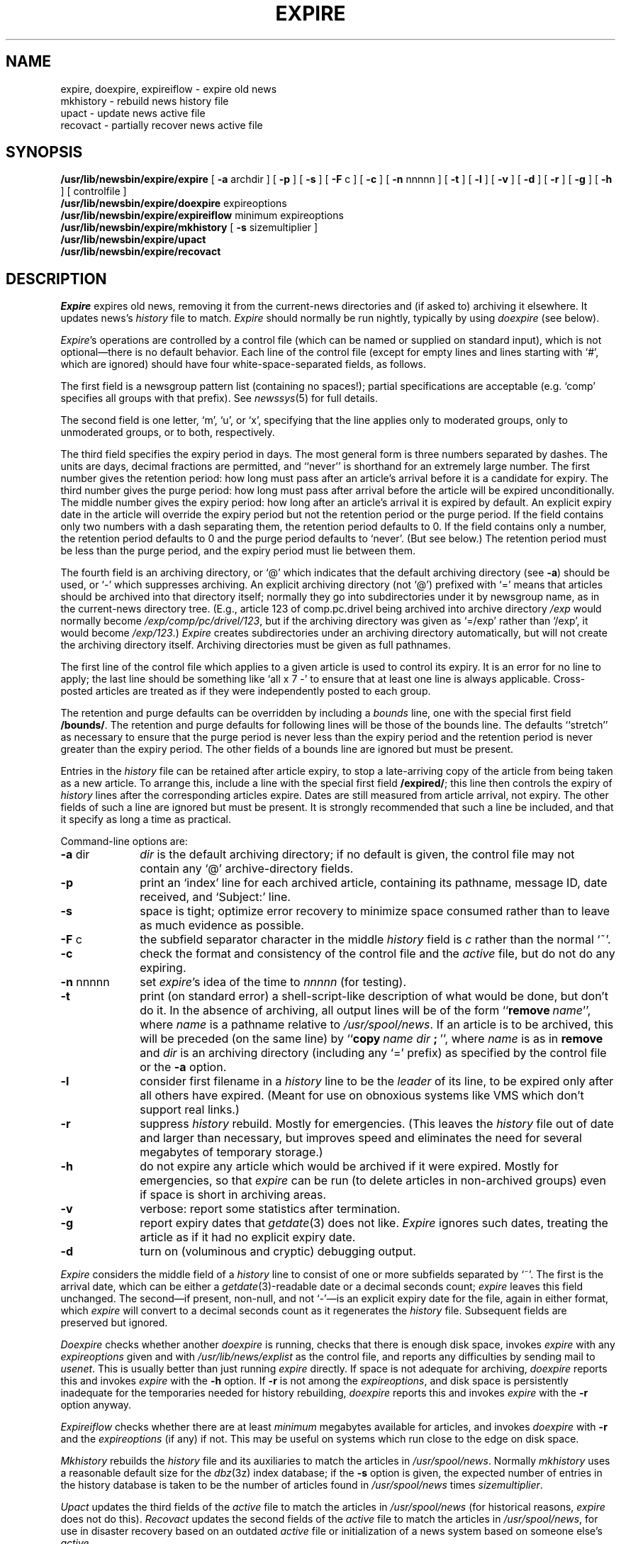 .\" =()<.ds a @<NEWSARTS>@>()=
.ds a /usr/spool/news
.\" =()<.ds b @<NEWSBIN>@>()=
.ds b /usr/lib/newsbin
.\" =()<.ds c @<NEWSCTL>@>()=
.ds c /usr/lib/news
.\" =()<.ds m @<NEWSMASTER>@>()=
.ds m usenet
.TH EXPIRE 8 "13 April 1992"
.BY "C News"
.SH NAME
expire, doexpire, expireiflow \- expire old news
.br
mkhistory \- rebuild news history file
.br
upact \- update news active file
.br
recovact \- partially recover news active file
.SH SYNOPSIS
.B \*b/expire/expire
[
.B \-a
archdir
] [
.B \-p
] [
.B \-s
] [
.B \-F
c
] [
.B \-c
] [
.B \-n
nnnnn
] [
.B \-t
] [
.B \-l
] [
.B \-v
] [
.B \-d
] [
.B \-r
] [
.B \-g
] [
.B \-h
]
[ controlfile ]
.br
.B \*b/expire/doexpire
expireoptions
.br
.B \*b/expire/expireiflow
minimum
expireoptions
.br
.B \*b/expire/mkhistory
[
.B \-s
sizemultiplier ]
.br
.B \*b/expire/upact
.br
.B \*b/expire/recovact
.SH DESCRIPTION
.I Expire
expires old news, removing it from the current-news directories and
(if asked to) archiving it elsewhere.
It updates news's
.I history
file to match.
.I Expire
should normally be run nightly, typically by using \fIdoexpire\fR (see below).
.PP
.IR Expire 's
operations are controlled by a control file
(which can be named or supplied on standard input),
which is not optional\(emthere is no default behavior.
Each line of the control file
(except for empty lines and lines starting with `#', which are ignored)
should have four white-space-separated
fields, as follows.
.PP
The first field is
a newsgroup pattern list
(containing no spaces!);
partial specifications are acceptable (e.g. `comp' specifies all groups
with that prefix).
See
.IR newssys (5)
for full details.
.PP
The second field is one letter, `m', `u', or `x', specifying that the line
applies only to moderated groups, only to unmoderated groups, or to both,
respectively.
.PP
The third field specifies the expiry period in days.
The most general form is three numbers separated by dashes.
The units are days, decimal fractions are permitted,
and ``never'' is shorthand for an extremely large number.
The first number gives the retention period:
how long must pass after an article's arrival before it is a candidate
for expiry.
The third number gives the purge period:
how long must pass after arrival
before the article will be expired unconditionally.
The middle number gives the expiry period:
how long after an article's arrival it is expired by default.
An explicit expiry date in the article will override the expiry
period but not the retention period or the purge period.
If the field contains only two numbers with a dash separating them,
the retention period defaults to 0.
If the field contains only a number, the retention period defaults to 0
and the purge period defaults to `never'.
(But see below.)
The retention period must be less than the purge period, and the expiry period
must lie between them.
.PP
The fourth field is an archiving directory,
or `@' which indicates that the default archiving directory (see \fB\-a\fR)
should be used,
or `\-' which suppresses archiving.
An explicit archiving directory (not `@') prefixed with `=' means
that articles should be archived into that directory itself;
normally they go into subdirectories under it by newsgroup name,
as in the current-news directory tree.
(E.g., article 123 of comp.pc.drivel being archived into archive directory
\fI/exp\fR would normally become \fI/exp/comp/pc/drivel/123\fR,
but if the archiving
directory was given as `=/exp' rather than `/exp', it would become
\fI/exp/123\fR.)
.I Expire
creates subdirectories under an archiving directory automatically,
but will not create the archiving directory itself.
Archiving directories must be given as full pathnames.
.PP
The first line of the control file which applies to a given article is
used to control its expiry.
It is an error for no line to apply;
the last line should be something like `all\ x\ 7\ \-'
to ensure that at least one line is always applicable.
Cross-posted articles are treated as if they were independently posted
to each group.
.PP
The retention and purge defaults can be overridden by including a
\fIbounds\fR line,
one with the special first field \fB/bounds/\fR.
The retention and purge defaults for following lines will be those of
the bounds line.
The defaults ``stretch'' as necessary to
ensure that the purge period is never less than the expiry period
and the retention period is never greater than the expiry period.
The other fields of a bounds line are ignored but must be present.
.PP
Entries in the \fIhistory\fR file can be retained after article expiry,
to stop a late-arriving copy of the article from being taken as a new article.
To arrange this, include a line with the special first field \fB/expired/\fR;
this line then controls the expiry of \fIhistory\fR lines after the
corresponding articles expire.
Dates are still measured from article arrival, not expiry.
The other fields of such a line are ignored but must be present.
It is strongly recommended that such a line be included, and that it
specify as long a time as practical.
.PP
Command-line options are:
.TP 10
.BR \-a " dir"
\fIdir\fR is the default archiving directory;
if no default is given, the control file may not contain
any `@' archive-directory fields.
.TP
.B \-p
print an `index' line for each archived article,
containing its pathname, message ID, date received, and `Subject:' line.
.TP
.B \-s
space is tight; optimize error recovery to minimize space consumed rather
than to leave as much evidence as possible.
.TP
.BR \-F " c"
the subfield separator character
in the middle \fIhistory\fR field is \fIc\fR rather
than the normal `~'.
.TP
.B \-c
check the format and consistency of the control file and the \fIactive\fR
file, but do not do any expiring.
.TP
.BR \-n " nnnnn"
set \fIexpire\fR's idea of the time to \fInnnnn\fR (for testing).
.TP
.BR \-t
print (on standard error) a shell-script-like description of what would
be done, but don't do it.
In the absence of archiving, all output lines will be of the form
``\fBremove\fR\ \fIname\fR'', where \fIname\fR is a pathname relative
to \fI\*a\fR.
If an article is to be archived, this will be preceded (on the same
line) by ``\fBcopy\fR\ \fIname\fR\ \fIdir\fR\ \fB;\fR\ '', where \fIname\fR
is as in \fBremove\fR and \fIdir\fR is an archiving directory
(including any `=' prefix)
as specified by the control file
or the \fB\-a\fR option.
.TP
.BR \-l
consider first filename in a \fIhistory\fR line to be the \fIleader\fR of
its line, to be expired only after all others have expired.
(Meant for use on obnoxious systems like VMS which don't support real links.)
.TP
.BR \-r
suppress \fIhistory\fR rebuild.
Mostly for emergencies.
(This leaves the \fIhistory\fR file out of date and larger than necessary,
but improves speed and eliminates the need for several megabytes of
temporary storage.)
.TP
.BR \-h
do not expire any article which would be archived if it were expired.
Mostly for emergencies, so that \fIexpire\fR can be run
(to delete articles in non-archived groups)
even if space is short in archiving areas.
.TP
.BR \-v
verbose:
report some statistics after termination.
.TP
.BR \-g
report expiry dates that \fIgetdate\fR(3) does not like.
.I Expire
ignores such dates, treating the article as if it had no explicit
expiry date.
.TP
.BR \-d
turn on (voluminous and cryptic) debugging output.
.PP
.I Expire
considers the middle field of a \fIhistory\fR line to consist of one or
more subfields separated by `~'.
The first is the arrival date, which can be either a \fIgetdate\fR(3)-readable
date or a decimal seconds count;
\fIexpire\fR leaves this field unchanged.
The second\(emif present, non-null, and not `\-'\(emis an explicit expiry
date for the file, again in either format, which \fIexpire\fR will convert
to a decimal seconds count as it regenerates the \fIhistory\fR file.
Subsequent fields are preserved but ignored.
.PP
.I Doexpire
checks whether another \fIdoexpire\fR is running,
checks that there is enough disk space,
invokes \fIexpire\fR with any \fIexpireoptions\fR given and with
\fI\*c/explist\fR as the control file,
and reports any difficulties by sending mail to \fI\*m\fR.
This is usually better than just running \fIexpire\fR directly.
If space is not adequate for archiving, \fIdoexpire\fR reports this
and invokes \fIexpire\fR with the \fB\-h\fR option.
If \fB\-r\fR is not among the \fIexpireoptions\fR,
and disk space is persistently inadequate for the
temporaries needed for history rebuilding, \fIdoexpire\fR reports this
and invokes \fIexpire\fR with the \fB\-r\fR option anyway.
.PP
.I Expireiflow
checks whether there are at least \fIminimum\fR megabytes available for
articles,
and invokes \fIdoexpire\fR with
.B \-r
and the \fIexpireoptions\fR (if any) if not.
This may be useful on systems which run close to the edge on disk space.
.PP
.I Mkhistory
rebuilds the \fIhistory\fR file and its auxiliaries to match the articles
in \fI\*a\fR.
Normally
.I mkhistory
uses a reasonable default size for the
.IR dbz (3z)
index database; if the
.B \-s
option is given, the expected number of entries in the history database
is taken to be the number of articles found in \fI\*a\fR times
.IR sizemultiplier .
.PP
.I Upact
updates the third fields of the \fIactive\fR file to match the articles
in \fI\*a\fR (for historical reasons, \fIexpire\fR does not do this).
.I Recovact
updates the second fields of the \fIactive\fR file to match the articles
in \fI\*a\fR,
for use in disaster recovery based on an outdated \fIactive\fR file
or initialization of a news system based on someone else's \fIactive\fR.
.PP
.IR Mkhistory ,
.IR upact ,
and
.IR recovact
are all fairly slow and they all lock the whole news
system for the duration of the run, so they should not be run casually.
.SH FILES
.ta 6c
.nf
\*c/history	history file
\*c/history.pag	\fIdbm\fR database for history file
\*c/history.dir	\fIdbm\fR database for history file
\*c/explist	expiry control file
\*c/history.o	history file as of last expiry
\*c/history.n*	new history file and \fIdbm\fR files abuilding
\*c/LOCKexpire	\fIdoexpire\fR's lock file
\*b/expire/*	various auxiliaries
.SH SEE ALSO
.IR inews (1),
.IR dbm (3),
.IR newssys (5),
.IR relaynews (8)
.SH HISTORY
Written at U of Toronto by Henry Spencer, with contributions by Geoff Collyer.
.SH BUGS
Archiving is always done by copying, never by linking.
This has the side effect that cross-posted articles are archived as
several independent copies.
.PP
The
.B \-p
subject-finder botches continued header lines,
as does \fImkhistory\fR,
although such lines are rare.
.PP
\fIUpact\fR is a distasteful kludge,
but then, so is the third field of the \fIactive\fR file.
.PP
\fIUpact\fR forces the third field of the \fIactive\fR file to be at least
five digits, for backward compatibility, but otherwise just makes it as
large as necessary.
The group-creation operations always create it ten digits long.
The discrepancy is harmless, since unlike the second field, the third
field is never updated in place.
.PP
One cannot put more than one newsgroup into a single archiving directory
with the `=' feature, since the article numbers will collide with each
other and expire doesn't do anything about this.
Note that archiving a newsgroup which has subgroups into
an `=' directory puts all the subgroups in the same directory as the parent!
(Specifying the group as `foo.bar,!foo.bar.all' will avoid this.)
.PP
.I Mkhistory
is inherently incapable of reconstructing history-file lines corresponding
to expired articles.
Protection against old articles reappearing is thus somewhat limited for
a while after the history file is rebuilt.
.PP
.I Expire
uses
.IR access (2)
to test for the presence of archiving directories,
which can cause anomalies if it is run setuid (normally it's not).
